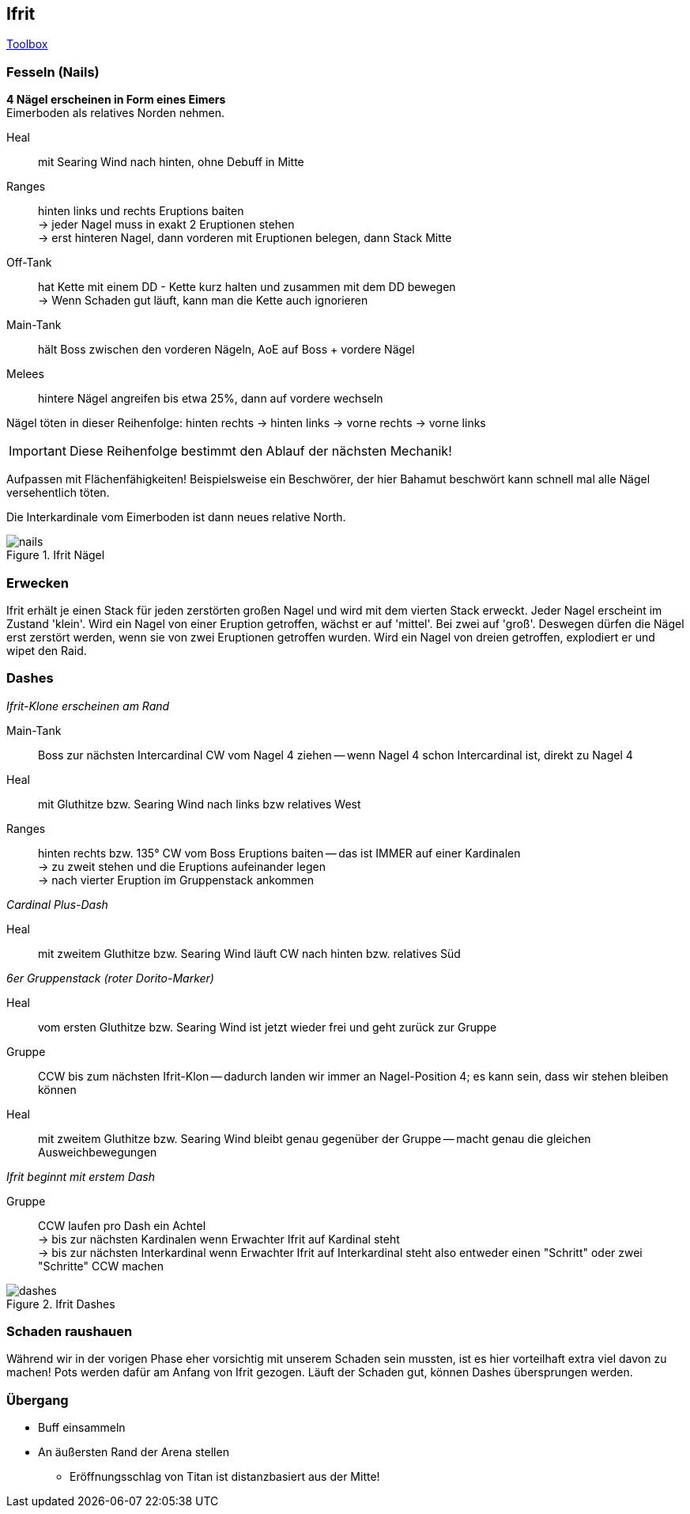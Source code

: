 == Ifrit

https://ff14.toolboxgaming.space/?id=562530446784261&preview=1[Toolbox]

=== Fesseln (Nails)
*4 Nägel erscheinen in Form eines Eimers* +
Eimerboden als relatives Norden nehmen.

Heal:: mit Searing Wind nach hinten, ohne Debuff in Mitte

Ranges:: hinten links und rechts Eruptions baiten +
-> jeder Nagel muss in exakt 2 Eruptionen stehen +
-> erst hinteren Nagel, dann vorderen mit Eruptionen belegen, dann Stack Mitte

Off-Tank:: hat Kette mit einem DD - Kette kurz halten und zusammen mit dem DD bewegen +
-> Wenn Schaden gut läuft, kann man die Kette auch ignorieren

Main-Tank:: hält Boss zwischen den vorderen Nägeln, AoE auf Boss + vordere Nägel

Melees:: hintere Nägel angreifen bis etwa 25%, dann auf vordere wechseln

Nägel töten in dieser Reihenfolge: hinten rechts -> hinten links -> vorne rechts -> vorne links

[IMPORTANT]
Diese Reihenfolge bestimmt den Ablauf der nächsten Mechanik!

Aufpassen mit Flächenfähigkeiten! Beispielsweise ein Beschwörer, der hier Bahamut beschwört kann schnell mal alle Nägel versehentlich töten.

Die Interkardinale vom Eimerboden ist dann neues relative North.

.Ifrit Nägel
image::nails.png[nails]


=== Erwecken
Ifrit erhält je einen Stack für jeden zerstörten großen Nagel und wird mit dem vierten Stack erweckt.
Jeder Nagel erscheint im Zustand 'klein'. Wird ein Nagel von einer Eruption getroffen, wächst er auf 'mittel'. Bei zwei auf 'groß'.
Deswegen dürfen die Nägel erst zerstört werden, wenn sie von zwei Eruptionen getroffen wurden. Wird ein Nagel von dreien getroffen, explodiert er und wipet den Raid.


=== Dashes
_Ifrit-Klone erscheinen am Rand_

Main-Tank:: Boss zur nächsten Intercardinal CW vom Nagel 4 ziehen -- wenn Nagel 4 schon Intercardinal ist, direkt zu Nagel 4

Heal:: mit Gluthitze bzw. Searing Wind nach links bzw relatives West

Ranges:: hinten rechts bzw. 135° CW vom Boss Eruptions baiten -- das ist IMMER auf einer Kardinalen +
-> zu zweit stehen und die Eruptions aufeinander legen +
-> nach vierter Eruption im Gruppenstack ankommen

_Cardinal Plus-Dash_

Heal:: mit zweitem Gluthitze bzw. Searing Wind läuft CW nach hinten bzw. relatives Süd

_6er Gruppenstack (roter Dorito-Marker)_

Heal:: vom ersten Gluthitze bzw. Searing Wind ist jetzt wieder frei und geht zurück zur Gruppe

Gruppe:: CCW bis zum nächsten Ifrit-Klon -- dadurch landen wir immer an Nagel-Position 4; es kann sein, dass wir stehen bleiben können

Heal:: mit zweitem Gluthitze bzw. Searing Wind bleibt genau gegenüber der Gruppe -- macht genau die gleichen Ausweichbewegungen

_Ifrit beginnt mit erstem Dash_

Gruppe:: CCW laufen pro Dash ein Achtel +
-> bis zur nächsten Kardinalen wenn Erwachter Ifrit auf Kardinal steht +
-> bis zur nächsten Interkardinal wenn Erwachter Ifrit auf Interkardinal steht
also entweder einen "Schritt" oder zwei "Schritte" CCW machen

.Ifrit Dashes
image::dashes.png[dashes]


=== Schaden raushauen
Während wir in der vorigen Phase eher vorsichtig mit unserem Schaden sein mussten, ist es hier vorteilhaft extra viel davon zu machen!
Pots werden dafür am Anfang von Ifrit gezogen.
Läuft der Schaden gut, können Dashes übersprungen werden.


=== Übergang
* Buff einsammeln
* An äußersten Rand der Arena stellen
** Eröffnungsschlag von Titan ist distanzbasiert aus der Mitte!